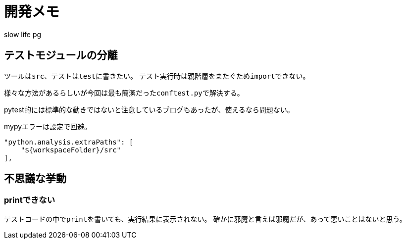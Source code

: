 # 開発メモ
:author: slow life pg
:icons: font

## テストモジュールの分離
ツールは``src``、テストは``test``に書きたい。
テスト実行時は親階層をまたぐため``import``できない。

様々な方法があるらしいが今回は最も簡潔だった``conftest.py``で解決する。

pytest的には標準的な動きではないと注意しているブログもあったが、使えるなら問題ない。

mypyエラーは設定で回避。

[source]
....
"python.analysis.extraPaths": [
    "${workspaceFolder}/src"
],
....

## 不思議な挙動
### printできない
テストコードの中で``print``を書いても、実行結果に表示されない。
確かに邪魔と言えば邪魔だが、あって悪いことはないと思う。
